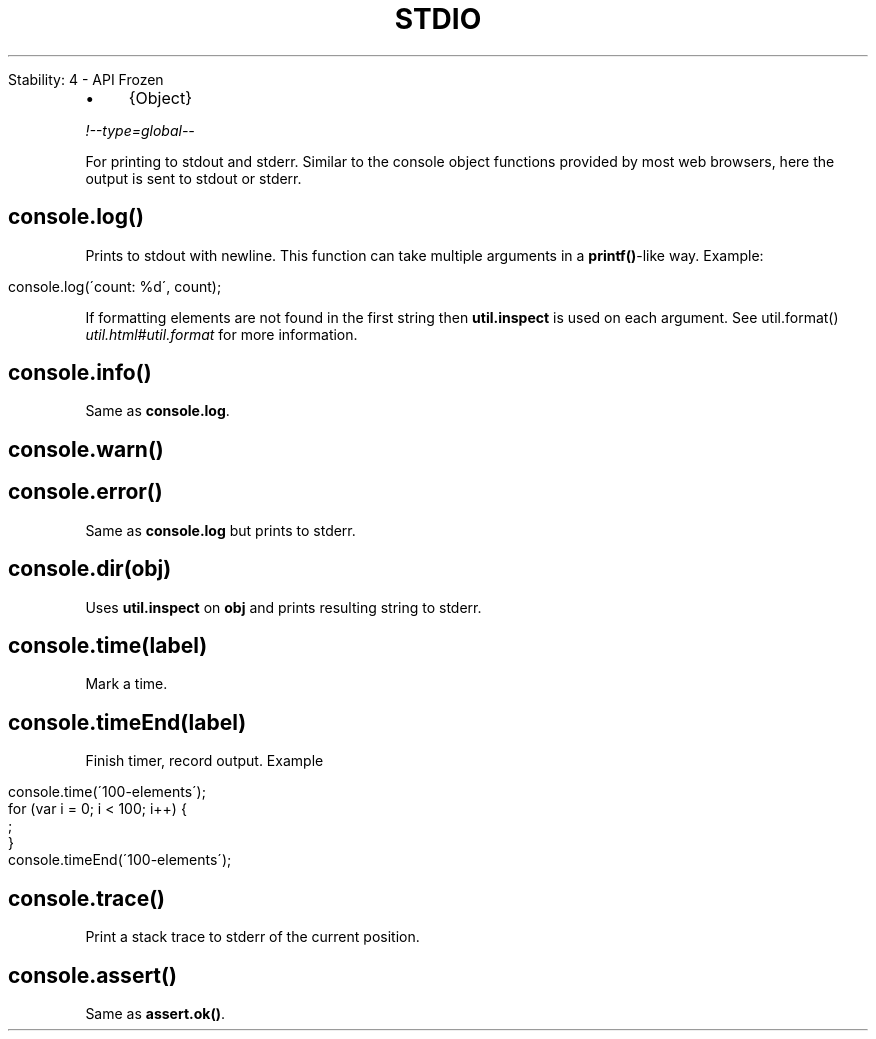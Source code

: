 .\" generated with Ronn/v0.7.3
.\" http://github.com/rtomayko/ronn/tree/0.7.3
.
.TH "STDIO" "" "April 2012" "" ""
.
.nf

Stability: 4 \- API Frozen
.
.fi
.
.IP "\(bu" 4
{Object}
.
.IP "" 0
.
.P
\fI!\-\-type=global\-\-\fR
.
.P
For printing to stdout and stderr\. Similar to the console object functions provided by most web browsers, here the output is sent to stdout or stderr\.
.
.SH "console\.log()"
Prints to stdout with newline\. This function can take multiple arguments in a \fBprintf()\fR\-like way\. Example:
.
.IP "" 4
.
.nf

console\.log(\'count: %d\', count);
.
.fi
.
.IP "" 0
.
.P
If formatting elements are not found in the first string then \fButil\.inspect\fR is used on each argument\. See util\.format() \fIutil\.html#util\.format\fR for more information\.
.
.SH "console\.info()"
Same as \fBconsole\.log\fR\.
.
.SH "console\.warn()"
.
.SH "console\.error()"
Same as \fBconsole\.log\fR but prints to stderr\.
.
.SH "console\.dir(obj)"
Uses \fButil\.inspect\fR on \fBobj\fR and prints resulting string to stderr\.
.
.SH "console\.time(label)"
Mark a time\.
.
.SH "console\.timeEnd(label)"
Finish timer, record output\. Example
.
.IP "" 4
.
.nf

console\.time(\'100\-elements\');
for (var i = 0; i < 100; i++) {
  ;
}
console\.timeEnd(\'100\-elements\');
.
.fi
.
.IP "" 0
.
.SH "console\.trace()"
Print a stack trace to stderr of the current position\.
.
.SH "console\.assert()"
Same as \fBassert\.ok()\fR\.
